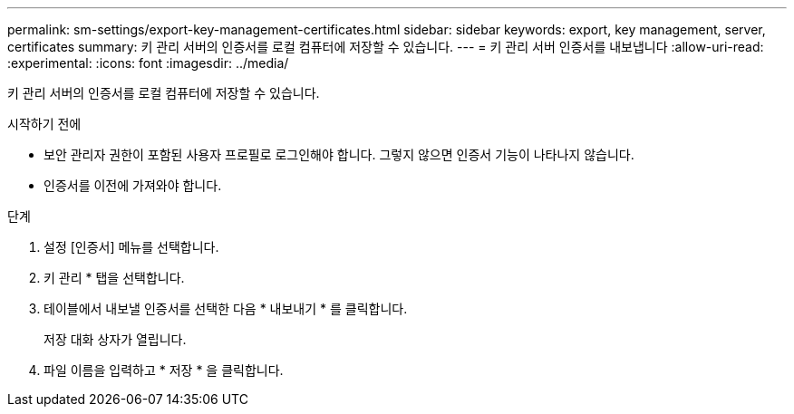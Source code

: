 ---
permalink: sm-settings/export-key-management-certificates.html 
sidebar: sidebar 
keywords: export, key management, server, certificates 
summary: 키 관리 서버의 인증서를 로컬 컴퓨터에 저장할 수 있습니다. 
---
= 키 관리 서버 인증서를 내보냅니다
:allow-uri-read: 
:experimental: 
:icons: font
:imagesdir: ../media/


[role="lead"]
키 관리 서버의 인증서를 로컬 컴퓨터에 저장할 수 있습니다.

.시작하기 전에
* 보안 관리자 권한이 포함된 사용자 프로필로 로그인해야 합니다. 그렇지 않으면 인증서 기능이 나타나지 않습니다.
* 인증서를 이전에 가져와야 합니다.


.단계
. 설정 [인증서] 메뉴를 선택합니다.
. 키 관리 * 탭을 선택합니다.
. 테이블에서 내보낼 인증서를 선택한 다음 * 내보내기 * 를 클릭합니다.
+
저장 대화 상자가 열립니다.

. 파일 이름을 입력하고 * 저장 * 을 클릭합니다.

